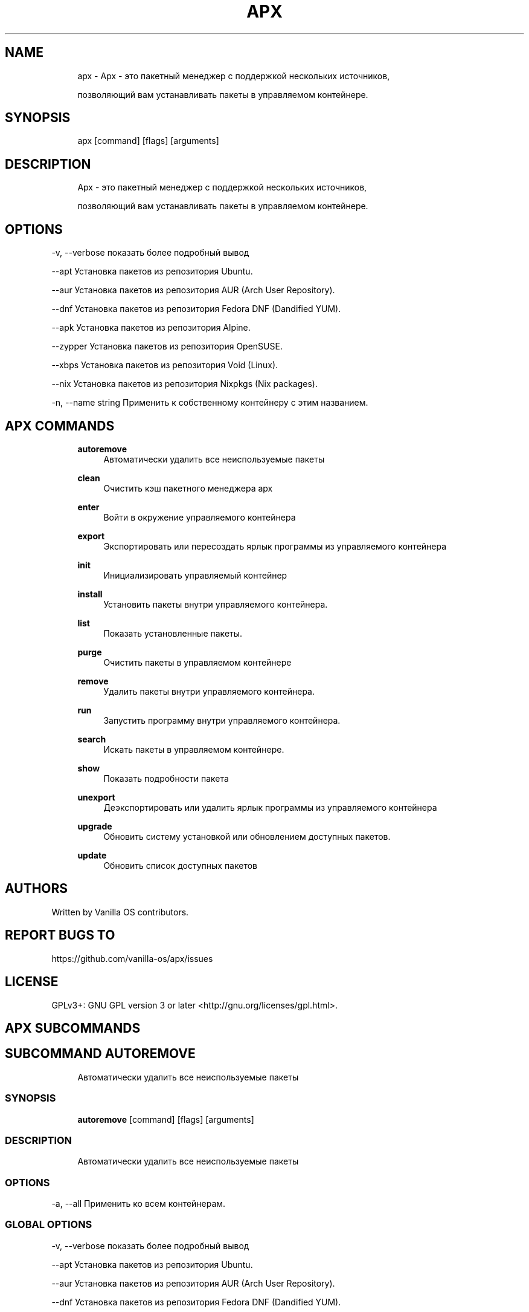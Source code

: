 .TH APX 1 "2023-04-13" "apx" "User Manual"
.SH NAME
.RS 4
apx - Apx - это пакетный менеджер с поддержкой нескольких источников,
.PP
позволяющий вам устанавливать пакеты в управляемом контейнере\&.
.RE
.SH SYNOPSIS
.RS 4
apx [command] [flags] [arguments]
.RE
.SH DESCRIPTION
.RS 4
Apx - это пакетный менеджер с поддержкой нескольких источников,
.PP
позволяющий вам устанавливать пакеты в управляемом контейнере\&.
.RE
.SH OPTIONS
  -v, --verbose       показать более подробный вывод
.PP
      --apt           Установка пакетов из репозитория Ubuntu\&.
.PP
      --aur           Установка пакетов из репозитория AUR (Arch User Repository)\&.
.PP
      --dnf           Установка пакетов из репозитория Fedora DNF (Dandified YUM)\&.
.PP
      --apk           Установка пакетов из репозитория Alpine\&.
.PP
      --zypper        Установка пакетов из репозитория OpenSUSE\&.
.PP
      --xbps          Установка пакетов из репозитория Void (Linux)\&.
.PP
      --nix           Установка пакетов из репозитория Nixpkgs (Nix packages)\&.
.PP
  -n, --name string   Применить к собственному контейнеру с этим названием\&.
.PP
.SH APX COMMANDS
.RS 4
\fBautoremove\fP
.RS 4
Автоматически удалить все неиспользуемые пакеты
.PP
.RE
\fBclean\fP
.RS 4
Очистить кэш пакетного менеджера apx
.PP
.RE
\fBenter\fP
.RS 4
Войти в окружение управляемого контейнера
.PP
.RE
\fBexport\fP
.RS 4
Экспортировать или пересоздать ярлык программы из управляемого контейнера
.PP
.RE
\fBinit\fP
.RS 4
Инициализировать управляемый контейнер
.PP
.RE
\fBinstall\fP
.RS 4
Установить пакеты внутри управляемого контейнера\&.
.PP
.RE
\fBlist\fP
.RS 4
Показать установленные пакеты\&.
.PP
.RE
\fBpurge\fP
.RS 4
Очистить пакеты в управляемом контейнере
.PP
.RE
\fBremove\fP
.RS 4
Удалить пакеты внутри управляемого контейнера\&.
.PP
.RE
\fBrun\fP
.RS 4
Запустить программу внутри управляемого контейнера\&.
.PP
.RE
\fBsearch\fP
.RS 4
Искать пакеты в управляемом контейнере\&.
.PP
.RE
\fBshow\fP
.RS 4
Показать подробности пакета
.PP
.RE
\fBunexport\fP
.RS 4
Деэкспортировать или удалить ярлык программы из управляемого контейнера
.PP
.RE
\fBupgrade\fP
.RS 4
Обновить систему установкой или обновлением доступных пакетов\&.
.PP
.RE
\fBupdate\fP
.RS 4
Обновить список доступных пакетов
.PP
.RE
.RE
.SH AUTHORS
.PP
Written by Vanilla OS contributors\&.
.SH REPORT BUGS TO
.PP
https://github\&.com/vanilla-os/apx/issues
.SH LICENSE
.PP
GPLv3+: GNU GPL version 3 or later <http://gnu\&.org/licenses/gpl\&.html>\&.
.SH APX SUBCOMMANDS
.SH SUBCOMMAND AUTOREMOVE
.RS 4
Автоматически удалить все неиспользуемые пакеты
.RE
.SS SYNOPSIS
.RS 4
\fBautoremove\fP [command] [flags] [arguments]
.RE
.SS DESCRIPTION
.RS 4
.TP 4
Автоматически удалить все неиспользуемые пакеты
.RE
.SS OPTIONS
  -a, --all   Применить ко всем контейнерам\&.
.PP
.SS GLOBAL OPTIONS
  -v, --verbose       показать более подробный вывод
.PP
      --apt           Установка пакетов из репозитория Ubuntu\&.
.PP
      --aur           Установка пакетов из репозитория AUR (Arch User Repository)\&.
.PP
      --dnf           Установка пакетов из репозитория Fedora DNF (Dandified YUM)\&.
.PP
      --apk           Установка пакетов из репозитория Alpine\&.
.PP
      --zypper        Установка пакетов из репозитория OpenSUSE\&.
.PP
      --xbps          Установка пакетов из репозитория Void (Linux)\&.
.PP
      --nix           Установка пакетов из репозитория Nixpkgs (Nix packages)\&.
.PP
  -n, --name string   Применить к собственному контейнеру с этим названием\&.
.PP
.SH SUBCOMMAND CLEAN
.RS 4
Очистить кэш пакетного менеджера apx
.RE
.SS SYNOPSIS
.RS 4
\fBclean\fP [command] [flags] [arguments]
.RE
.SS DESCRIPTION
.RS 4
.TP 4
Очистить кэш пакетного менеджера apx
.RE
.SS OPTIONS
  -a, --all   Применить ко всем контейнерам\&.
.PP
.SS GLOBAL OPTIONS
  -v, --verbose       показать более подробный вывод
.PP
      --apt           Установка пакетов из репозитория Ubuntu\&.
.PP
      --aur           Установка пакетов из репозитория AUR (Arch User Repository)\&.
.PP
      --dnf           Установка пакетов из репозитория Fedora DNF (Dandified YUM)\&.
.PP
      --apk           Установка пакетов из репозитория Alpine\&.
.PP
      --zypper        Установка пакетов из репозитория OpenSUSE\&.
.PP
      --xbps          Установка пакетов из репозитория Void (Linux)\&.
.PP
      --nix           Установка пакетов из репозитория Nixpkgs (Nix packages)\&.
.PP
  -n, --name string   Применить к собственному контейнеру с этим названием\&.
.PP
.SH SUBCOMMAND ENTER
.RS 4
Войти в окружение управляемого контейнера
.RE
.SS SYNOPSIS
.RS 4
\fBenter\fP [command] [flags] [arguments]
.RE
.SS DESCRIPTION
.RS 4
.TP 4
Войти в окружение управляемого контейнера
.RE
.SS OPTIONS
.SS GLOBAL OPTIONS
  -v, --verbose       показать более подробный вывод
.PP
      --apt           Установка пакетов из репозитория Ubuntu\&.
.PP
      --aur           Установка пакетов из репозитория AUR (Arch User Repository)\&.
.PP
      --dnf           Установка пакетов из репозитория Fedora DNF (Dandified YUM)\&.
.PP
      --apk           Установка пакетов из репозитория Alpine\&.
.PP
      --zypper        Установка пакетов из репозитория OpenSUSE\&.
.PP
      --xbps          Установка пакетов из репозитория Void (Linux)\&.
.PP
      --nix           Установка пакетов из репозитория Nixpkgs (Nix packages)\&.
.PP
  -n, --name string   Применить к собственному контейнеру с этим названием\&.
.PP
.SH SUBCOMMAND EXPORT
.RS 4
Экспортировать или пересоздать ярлык программы из управляемого контейнера
.RE
.SS SYNOPSIS
.RS 4
\fBexport\fP [command] [flags] [arguments]
.RE
.SS DESCRIPTION
.RS 4
.TP 4
Экспортировать или пересоздать ярлык программы из управляемого контейнера
.RE
.SS OPTIONS
      --bin   Экспортировать команду бинарника
.PP
.SS GLOBAL OPTIONS
  -v, --verbose       показать более подробный вывод
.PP
      --apt           Установка пакетов из репозитория Ubuntu\&.
.PP
      --aur           Установка пакетов из репозитория AUR (Arch User Repository)\&.
.PP
      --dnf           Установка пакетов из репозитория Fedora DNF (Dandified YUM)\&.
.PP
      --apk           Установка пакетов из репозитория Alpine\&.
.PP
      --zypper        Установка пакетов из репозитория OpenSUSE\&.
.PP
      --xbps          Установка пакетов из репозитория Void (Linux)\&.
.PP
      --nix           Установка пакетов из репозитория Nixpkgs (Nix packages)\&.
.PP
  -n, --name string   Применить к собственному контейнеру с этим названием\&.
.PP
.SS EXAMPLES
.RS 4
apx export htop
.PP
apx export --bin fzf
.RE
.SH SUBCOMMAND INIT
.RS 4
Инициализировать управляемый контейнер
.RE
.SS SYNOPSIS
.RS 4
\fBinit\fP [command] [flags] [arguments]
.RE
.SS DESCRIPTION
.RS 4
.TP 4
Инициализировать управляемый контейнер
.RE
.SS OPTIONS
.SS GLOBAL OPTIONS
  -v, --verbose       показать более подробный вывод
.PP
      --apt           Установка пакетов из репозитория Ubuntu\&.
.PP
      --aur           Установка пакетов из репозитория AUR (Arch User Repository)\&.
.PP
      --dnf           Установка пакетов из репозитория Fedora DNF (Dandified YUM)\&.
.PP
      --apk           Установка пакетов из репозитория Alpine\&.
.PP
      --zypper        Установка пакетов из репозитория OpenSUSE\&.
.PP
      --xbps          Установка пакетов из репозитория Void (Linux)\&.
.PP
      --nix           Установка пакетов из репозитория Nixpkgs (Nix packages)\&.
.PP
  -n, --name string   Применить к собственному контейнеру с этим названием\&.
.PP
.SS EXAMPLES
.RS 4
apx init
.RE
.SH SUBCOMMAND INSTALL
.RS 4
Установить пакеты внутри управляемого контейнера\&.
.RE
.SS SYNOPSIS
.RS 4
\fBinstall\fP [command] [flags] [arguments]
.RE
.SS DESCRIPTION
.RS 4
.TP 4
Установить пакеты внутри управляемого контейнера\&.
.RE
.SS OPTIONS
  -y, --assume-yes       Продолжить без подтверждения вручную
.PP
  -f, --fix-broken       Исправить сломанные зависимости перед установкой
.PP
      --no-export        Не экспортировать ярлык после установки\&.
.PP
      --sideload         Установить пакет из локального файла\&.
.PP
      --allow-unfree     Разрешить пакеты с несвободными лицензиями
.PP
      --allow-insecure   Разрешить пакеты с известными уязвимостями\&.
.PP
.SS GLOBAL OPTIONS
  -v, --verbose       показать более подробный вывод
.PP
      --apt           Установка пакетов из репозитория Ubuntu\&.
.PP
      --aur           Установка пакетов из репозитория AUR (Arch User Repository)\&.
.PP
      --dnf           Установка пакетов из репозитория Fedora DNF (Dandified YUM)\&.
.PP
      --apk           Установка пакетов из репозитория Alpine\&.
.PP
      --zypper        Установка пакетов из репозитория OpenSUSE\&.
.PP
      --xbps          Установка пакетов из репозитория Void (Linux)\&.
.PP
      --nix           Установка пакетов из репозитория Nixpkgs (Nix packages)\&.
.PP
  -n, --name string   Применить к собственному контейнеру с этим названием\&.
.PP
.SS EXAMPLES
.RS 4
apx install htop git
.PP
apx --nix install --allow-unfree vscode
.RE
.SH SUBCOMMAND LIST
.RS 4
Показать установленные пакеты\&.
.RE
.SS SYNOPSIS
.RS 4
\fBlist\fP [command] [flags] [arguments]
.RE
.SS DESCRIPTION
.RS 4
.TP 4
Показать установленные пакеты\&.
.RE
.SS OPTIONS
  -u, --upgradable   Показать обновляемые пакеты
.PP
  -i, --installed    Показать установленные пакеты
.PP
.SS GLOBAL OPTIONS
  -v, --verbose       показать более подробный вывод
.PP
      --apt           Установка пакетов из репозитория Ubuntu\&.
.PP
      --aur           Установка пакетов из репозитория AUR (Arch User Repository)\&.
.PP
      --dnf           Установка пакетов из репозитория Fedora DNF (Dandified YUM)\&.
.PP
      --apk           Установка пакетов из репозитория Alpine\&.
.PP
      --zypper        Установка пакетов из репозитория OpenSUSE\&.
.PP
      --xbps          Установка пакетов из репозитория Void (Linux)\&.
.PP
      --nix           Установка пакетов из репозитория Nixpkgs (Nix packages)\&.
.PP
  -n, --name string   Применить к собственному контейнеру с этим названием\&.
.PP
.SH SUBCOMMAND PURGE
.RS 4
Очистить пакеты в управляемом контейнере
.RE
.SS SYNOPSIS
.RS 4
\fBpurge\fP [command] [flags] [arguments]
.RE
.SS DESCRIPTION
.RS 4
.TP 4
Очистить пакеты в управляемом контейнере
.RE
.SS OPTIONS
.SS GLOBAL OPTIONS
  -v, --verbose       показать более подробный вывод
.PP
      --apt           Установка пакетов из репозитория Ubuntu\&.
.PP
      --aur           Установка пакетов из репозитория AUR (Arch User Repository)\&.
.PP
      --dnf           Установка пакетов из репозитория Fedora DNF (Dandified YUM)\&.
.PP
      --apk           Установка пакетов из репозитория Alpine\&.
.PP
      --zypper        Установка пакетов из репозитория OpenSUSE\&.
.PP
      --xbps          Установка пакетов из репозитория Void (Linux)\&.
.PP
      --nix           Установка пакетов из репозитория Nixpkgs (Nix packages)\&.
.PP
  -n, --name string   Применить к собственному контейнеру с этим названием\&.
.PP
.SS EXAMPLES
.RS 4
apx purge htop
.RE
.SH SUBCOMMAND REMOVE
.RS 4
Удалить пакеты внутри управляемого контейнера\&.
.RE
.SS SYNOPSIS
.RS 4
\fBremove\fP [command] [flags] [arguments]
.RE
.SS DESCRIPTION
.RS 4
.TP 4
Удалить пакеты внутри управляемого контейнера\&.
.RE
.SS OPTIONS
  -y, --assume-yes   Продолжить без подтверждения вручную\&.
.PP
.SS GLOBAL OPTIONS
  -v, --verbose       показать более подробный вывод
.PP
      --apt           Установка пакетов из репозитория Ubuntu\&.
.PP
      --aur           Установка пакетов из репозитория AUR (Arch User Repository)\&.
.PP
      --dnf           Установка пакетов из репозитория Fedora DNF (Dandified YUM)\&.
.PP
      --apk           Установка пакетов из репозитория Alpine\&.
.PP
      --zypper        Установка пакетов из репозитория OpenSUSE\&.
.PP
      --xbps          Установка пакетов из репозитория Void (Linux)\&.
.PP
      --nix           Установка пакетов из репозитория Nixpkgs (Nix packages)\&.
.PP
  -n, --name string   Применить к собственному контейнеру с этим названием\&.
.PP
.SS EXAMPLES
.RS 4
apx remove htop
.RE
.SH SUBCOMMAND RUN
.RS 4
Запустить программу внутри управляемого контейнера\&.
.RE
.SS SYNOPSIS
.RS 4
\fBrun\fP [command] [flags] [arguments]
.RE
.SS DESCRIPTION
.RS 4
.TP 4
Запустить программу внутри управляемого контейнера\&.
.RE
.SS OPTIONS
.SS GLOBAL OPTIONS
  -v, --verbose       показать более подробный вывод
.PP
      --apt           Установка пакетов из репозитория Ubuntu\&.
.PP
      --aur           Установка пакетов из репозитория AUR (Arch User Repository)\&.
.PP
      --dnf           Установка пакетов из репозитория Fedora DNF (Dandified YUM)\&.
.PP
      --apk           Установка пакетов из репозитория Alpine\&.
.PP
      --zypper        Установка пакетов из репозитория OpenSUSE\&.
.PP
      --xbps          Установка пакетов из репозитория Void (Linux)\&.
.PP
      --nix           Установка пакетов из репозитория Nixpkgs (Nix packages)\&.
.PP
  -n, --name string   Применить к собственному контейнеру с этим названием\&.
.PP
.SS EXAMPLES
.RS 4
apx run htop
.RE
.SH SUBCOMMAND SEARCH
.RS 4
Искать пакеты в управляемом контейнере\&.
.RE
.SS SYNOPSIS
.RS 4
\fBsearch\fP [command] [flags] [arguments]
.RE
.SS DESCRIPTION
.RS 4
.TP 4
Искать пакеты в управляемом контейнере\&.
.RE
.SS OPTIONS
.SS GLOBAL OPTIONS
  -v, --verbose       показать более подробный вывод
.PP
      --apt           Установка пакетов из репозитория Ubuntu\&.
.PP
      --aur           Установка пакетов из репозитория AUR (Arch User Repository)\&.
.PP
      --dnf           Установка пакетов из репозитория Fedora DNF (Dandified YUM)\&.
.PP
      --apk           Установка пакетов из репозитория Alpine\&.
.PP
      --zypper        Установка пакетов из репозитория OpenSUSE\&.
.PP
      --xbps          Установка пакетов из репозитория Void (Linux)\&.
.PP
      --nix           Установка пакетов из репозитория Nixpkgs (Nix packages)\&.
.PP
  -n, --name string   Применить к собственному контейнеру с этим названием\&.
.PP
.SS EXAMPLES
.RS 4
apx search neovim
.RE
.SH SUBCOMMAND SHOW
.RS 4
Показать подробности пакета
.RE
.SS SYNOPSIS
.RS 4
\fBshow\fP [command] [flags] [arguments]
.RE
.SS DESCRIPTION
.RS 4
.TP 4
Показать подробности пакета
.RE
.SS OPTIONS
  -i, --isinstalled   Возвращать только тогда, когда пакет установлен
.PP
.SS GLOBAL OPTIONS
  -v, --verbose       показать более подробный вывод
.PP
      --apt           Установка пакетов из репозитория Ubuntu\&.
.PP
      --aur           Установка пакетов из репозитория AUR (Arch User Repository)\&.
.PP
      --dnf           Установка пакетов из репозитория Fedora DNF (Dandified YUM)\&.
.PP
      --apk           Установка пакетов из репозитория Alpine\&.
.PP
      --zypper        Установка пакетов из репозитория OpenSUSE\&.
.PP
      --xbps          Установка пакетов из репозитория Void (Linux)\&.
.PP
      --nix           Установка пакетов из репозитория Nixpkgs (Nix packages)\&.
.PP
  -n, --name string   Применить к собственному контейнеру с этим названием\&.
.PP
.SS EXAMPLES
.RS 4
apx show htop
.PP
apx show -i neovim
.RE
.SH SUBCOMMAND UNEXPORT
.RS 4
Деэкспортировать или удалить ярлык программы из управляемого контейнера
.RE
.SS SYNOPSIS
.RS 4
\fBunexport\fP [command] [flags] [arguments]
.RE
.SS DESCRIPTION
.RS 4
.TP 4
Деэкспортировать или удалить ярлык программы из управляемого контейнера\&.
.PP
Если есть флаг --bin, удалить ссылку на бинарник контейнера\&.
.RE
.SS OPTIONS
      --bin   Деэкспортировать ранее экспортированный бинарник\&.
.PP
.SS GLOBAL OPTIONS
  -v, --verbose       показать более подробный вывод
.PP
      --apt           Установка пакетов из репозитория Ubuntu\&.
.PP
      --aur           Установка пакетов из репозитория AUR (Arch User Repository)\&.
.PP
      --dnf           Установка пакетов из репозитория Fedora DNF (Dandified YUM)\&.
.PP
      --apk           Установка пакетов из репозитория Alpine\&.
.PP
      --zypper        Установка пакетов из репозитория OpenSUSE\&.
.PP
      --xbps          Установка пакетов из репозитория Void (Linux)\&.
.PP
      --nix           Установка пакетов из репозитория Nixpkgs (Nix packages)\&.
.PP
  -n, --name string   Применить к собственному контейнеру с этим названием\&.
.PP
.SS EXAMPLES
.RS 4
apx unexport code
.RE
.SH SUBCOMMAND UPGRADE
.RS 4
Обновить систему установкой или обновлением доступных пакетов\&.
.RE
.SS SYNOPSIS
.RS 4
\fBupgrade\fP [command] [flags] [arguments]
.RE
.SS DESCRIPTION
.RS 4
.TP 4
Обновить систему установкой или обновлением доступных пакетов\&.
.RE
.SS OPTIONS
  -a, --all          Применить ко всем контейнерам\&.
.PP
  -y, --assume-yes   Продолжить без подтверждения вручную\&.
.PP
.SS GLOBAL OPTIONS
  -v, --verbose       показать более подробный вывод
.PP
      --apt           Установка пакетов из репозитория Ubuntu\&.
.PP
      --aur           Установка пакетов из репозитория AUR (Arch User Repository)\&.
.PP
      --dnf           Установка пакетов из репозитория Fedora DNF (Dandified YUM)\&.
.PP
      --apk           Установка пакетов из репозитория Alpine\&.
.PP
      --zypper        Установка пакетов из репозитория OpenSUSE\&.
.PP
      --xbps          Установка пакетов из репозитория Void (Linux)\&.
.PP
      --nix           Установка пакетов из репозитория Nixpkgs (Nix packages)\&.
.PP
  -n, --name string   Применить к собственному контейнеру с этим названием\&.
.PP
.SS EXAMPLES
.RS 4
apx upgrade
.RE
.SH SUBCOMMAND UPDATE
.RS 4
Обновить список доступных пакетов
.RE
.SS SYNOPSIS
.RS 4
\fBupdate\fP [command] [flags] [arguments]
.RE
.SS DESCRIPTION
.RS 4
.TP 4
Обновить список доступных пакетов
.RE
.SS OPTIONS
  -a, --all          Применить ко всем контейнерам\&.
.PP
  -y, --assume-yes   Продолжить без подтверждения вручную\&.
.PP
.SS GLOBAL OPTIONS
  -v, --verbose       показать более подробный вывод
.PP
      --apt           Установка пакетов из репозитория Ubuntu\&.
.PP
      --aur           Установка пакетов из репозитория AUR (Arch User Repository)\&.
.PP
      --dnf           Установка пакетов из репозитория Fedora DNF (Dandified YUM)\&.
.PP
      --apk           Установка пакетов из репозитория Alpine\&.
.PP
      --zypper        Установка пакетов из репозитория OpenSUSE\&.
.PP
      --xbps          Установка пакетов из репозитория Void (Linux)\&.
.PP
      --nix           Установка пакетов из репозитория Nixpkgs (Nix packages)\&.
.PP
  -n, --name string   Применить к собственному контейнеру с этим названием\&.
.PP

